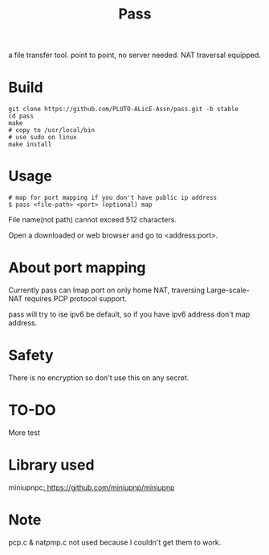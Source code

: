 #+TITLE: Pass

a file transfer tool.
point to point, no server needed.
NAT traversal equipped.

* Build
#+BEGIN_SRC shell
git clone https://github.com/PLUTO-ALicE-Assn/pass.git -b stable
cd pass
make
# copy to /usr/local/bin
# use sudo on linux
make install
#+END_SRC

* Usage

#+BEGIN_SRC shell
# map for port mapping if you don't have public ip address
$ pass <file-path> <port> (optional) map
#+END_SRC

File name(not path) cannot exceed 512 characters.

Open a downloaded or web browser and go to <address:port>.

* About port mapping

Currently pass can lmap port on only home NAT,
traversing Large-scale-NAT requires PCP protocol support.

pass will try to ise ipv6 be default,
so if you have ipv6 address don't map address.

* Safety

There is no encryption so don't use this on any secret.

* TO-DO

More test

* Library used

miniupnpc[[: https://github.com/miniupnp/miniupnp]]

* Note

pcp.c & natpmp.c not used because I couldn't get them to work.
